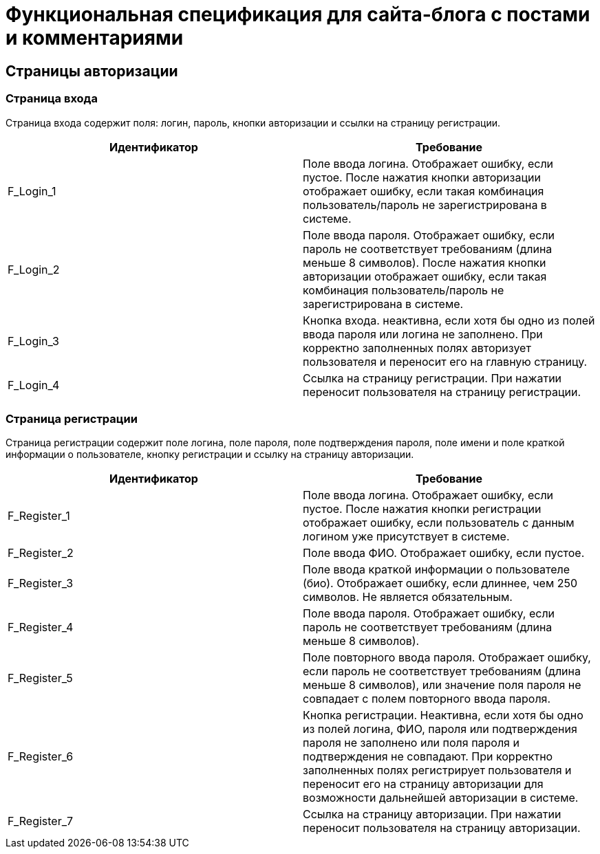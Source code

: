= Функциональная спецификация для сайта-блога с постами и комментариями

== Страницы авторизации

=== Страница входа

Страница входа содержит поля: логин, пароль, кнопки авторизации и ссылки на страницу регистрации.

[cols="1,1"]
|===
|Идентификатор|Требование

|F_Login_1
|Поле ввода логина. Отображает ошибку, если пустое. После нажатия кнопки авторизации отображает ошибку, если такая комбинация пользователь/пароль не зарегистрирована в системе.

|F_Login_2
|Поле ввода пароля. Отображает ошибку, если пароль не соответствует требованиям (длина меньше 8 символов). После нажатия кнопки авторизации отображает ошибку, если такая комбинация пользователь/пароль не зарегистрирована в системе.

|F_Login_3
|Кнопка входа. неактивна, если хотя бы одно из полей ввода пароля или логина не заполнено. При корректно заполненных полях авторизует пользователя и переносит его на главную страницу.

|F_Login_4
|Ссылка на страницу регистрации. При нажатии переносит пользователя на страницу регистрации.

|===

=== Страница регистрации

Страница регистрации содержит поле логина, поле пароля, поле подтверждения пароля, поле имени и поле краткой информации о пользователе, кнопку регистрации и ссылку на страницу авторизации.

[cols="1,1"]
|===
|Идентификатор|Требование

|F_Register_1
|Поле ввода логина. Отображает ошибку, если пустое. После нажатия кнопки регистрации отображает ошибку, если пользователь с данным логином уже присутствует в системе.

|F_Register_2
|Поле ввода ФИО. Отображает ошибку, если пустое.

|F_Register_3
|Поле ввода краткой информации о пользователе (био). Отображает ошибку, если длиннее, чем 250 символов. Не является обязательным.

|F_Register_4
|Поле ввода пароля. Отображает ошибку, если пароль не соответствует требованиям (длина меньше 8 символов).

|F_Register_5
|Поле повторного ввода пароля. Отображает ошибку, если пароль не соответствует требованиям (длина меньше 8 символов), или значение поля пароля не совпадает с полем повторного ввода пароля.

|F_Register_6
|Кнопка регистрации. Неактивна, если хотя бы одно из полей логина, ФИО, пароля или подтверждения пароля не заполнено или поля пароля и подтверждения не совпадают. При корректно заполненных полях регистрирует пользователя и переносит его на страницу авторизации для возможности дальнейшей авторизации в системе.

|F_Register_7
|Ссылка на страницу авторизации. При нажатии переносит пользователя на страницу авторизации.

|===